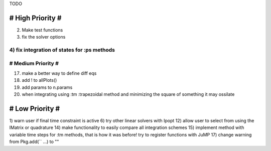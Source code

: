 TODO

==================
# High Priority #
==================
2) Make test functions
3) fix the solver options
4) fix integration of states for :ps methods
===================
# Medium Priority #
===================
17) make a better way to define diff eqs
18) add ! to allPlots()
19) add params to n.params
20) when integrating using :tm :trapezoidal method and minimizing the square of something it may ossilate

=================
# Low Priority #
=================
1) warn user if final time constraint is active
6) try other linear solvers with Ipopt
12) allow user to select from using the IMatrix or quadrature
14) make functionality to easily compare all integration schemes
15) implement method with variable time steps for :tm methods, that is how it was before!
try to register functions with JuMP
17) change warning from Pkg.add(`` ...) to ""
